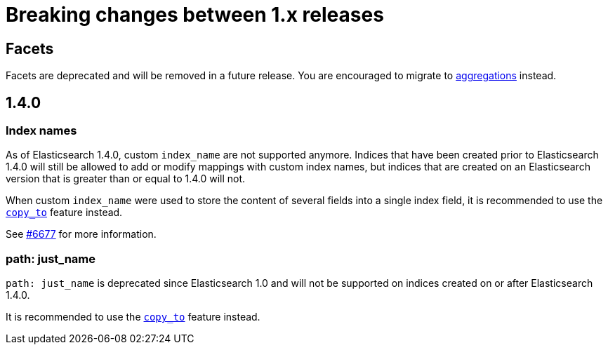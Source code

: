 [[breaking-minor-changes]]
= Breaking changes between 1.x releases

[partintro]
--
This section discusses the changes that you need to be aware of when migrating
your application from Elasticsearch 1.x to Elasticsearch 1.y.
--

== Facets

Facets are deprecated and will be removed in a future release. You are
encouraged to migrate to <<search-aggregations, aggregations>> instead.

== 1.4.0

=== Index names

As of Elasticsearch 1.4.0, custom `index_name` are not supported anymore.
Indices that have been created prior to Elasticsearch 1.4.0 will still be
allowed to add or modify mappings with custom index names, but indices
that are created on an Elasticsearch version that is greater than or equal
to 1.4.0 will not.

When custom `index_name` were used to store the content of several fields
into a single index field, it is recommended to use the
<<copy-to,`copy_to`>> feature instead.

See https://github.com/elasticsearch/elasticsearch/issues/6677[#6677] for more
information.

=== path: just_name

`path: just_name` is deprecated since Elasticsearch 1.0 and will not be
supported on indices created on or after Elasticsearch 1.4.0.

It is recommended to use the <<copy-to,`copy_to`>> feature instead.

